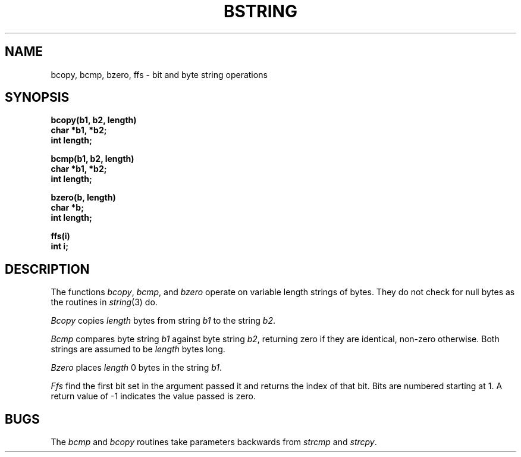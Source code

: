 .TH BSTRING 3  "4 March 1983"
.UC 4
.SH NAME
bcopy, bcmp, bzero, ffs \- bit and byte string operations
.SH SYNOPSIS
.nf
.B bcopy(b1, b2, length)
.B char *b1, *b2;
.B int length;
.PP
.B bcmp(b1, b2, length)
.B char *b1, *b2;
.B int length;
.PP
.B bzero(b, length)
.B char *b;
.B int length;
.PP
.B ffs(i)
.B int i;
.fi
.SH DESCRIPTION
The functions
.IR bcopy ,
.IR bcmp ,
and
.I bzero
operate on variable length strings of bytes.
They do not check for null bytes as the routines in
.IR string (3)
do.
.PP
.I Bcopy
copies 
.I length
bytes from string
.I b1
to the string
.IR b2 .
.PP
.I Bcmp
compares byte string
.I b1
against byte string
.IR b2 ,
returning zero if they are identical,
non-zero otherwise.  Both strings are
assumed to be
.I length
bytes long.
.PP
.I Bzero
places
.I length
0 bytes in the string
.IR b1 .
.PP
.I Ffs
find the first bit set in the argument passed it and
returns the index of that bit.  Bits are numbered
starting at 1.  A return value of \-1 indicates the
value passed is zero.
.SH BUGS
The
.I bcmp
and 
.I bcopy
routines take parameters backwards from
.I strcmp
and
.IR strcpy .
